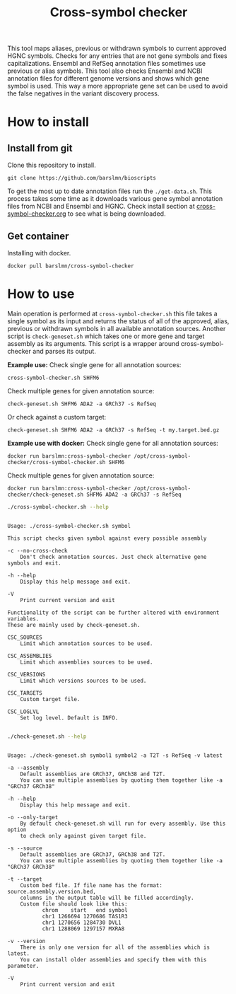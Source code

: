 #+title: Cross-symbol checker

[[https://omics.sbs/static/bioscripts/img/crosssymbolchecker.svg]]

This tool maps aliases, previous or withdrawn symbols to current approved HGNC symbols. Checks for any entries that are not gene symbols and fixes capitalizations. Ensembl and RefSeq annotation files sometimes use previous or alias symbols. This tool also checks Ensembl and NCBI annotation files for different genome versions and shows which gene symbol is used. This way a more appropriate gene set can be used to avoid the false negatives in the variant discovery process.

* How to install

** Install from git
Clone this repository to install.

~git clone https://github.com/barslmn/bioscripts~

To get the most up to date annotation files run the ~./get-data.sh~. This process takes some time as it downloads various gene symbol annotation files from NCBI and Ensembl and HGNC. Check install section at [[file:genesymbolchecker.org][cross-symbol-checker.org]] to see what is being downloaded.

** Get container
Installing with docker.

~docker pull barslmn/cross-symbol-checker~

* How to use
Main operation is performed at ~cross-symbol-checker.sh~ this file takes a single symbol as its input and returns the status of all of the approved, alias, previous or withdrawn symbols in all available annotation sources.
Another script is ~check-geneset.sh~ which takes one or more gene and target assembly as its arguments. This script is a wrapper around cross-symbol-checker and parses its output.

*Example use:*
Check single gene for all annotation sources:

~cross-symbol-checker.sh SHFM6~

Check multiple genes for given annotation source:

~check-geneset.sh SHFM6 ADA2 -a GRCh37 -s RefSeq~

Or check against a custom target:

~check-geneset.sh SHFM6 ADA2 -a GRCh37 -s RefSeq -t my.target.bed.gz~

*Example use with docker:*
Check single gene for all annotation sources:

~docker run barslmn:cross-symbol-checker /opt/cross-symbol-checker/cross-symbol-checker.sh SHFM6~

Check multiple genes for given annotation source:

~docker run barslmn:cross-symbol-checker /opt/cross-symbol-checker/check-geneset.sh SHFM6 ADA2 -a GRCh37 -s RefSeq~

#+begin_src sh :results output
./cross-symbol-checker.sh --help
#+end_src

#+begin_example

    Usage: ./cross-symbol-checker.sh symbol

    This script checks given symbol against every possible assembly

    -c --no-cross-check
        Don't check annotation sources. Just check alternative gene symbols and exit.

    -h --help
        Display this help message and exit.

    -V
        Print current version and exit

    Functionality of the script can be further altered with environment variables.
    These are mainly used by check-geneset.sh.

    CSC_SOURCES
        Limit which annotation sources to be used.

    CSC_ASSEMBLIES
        Limit which assemblies sources to be used.

    CSC_VERSIONS
        Limit which versions sources to be used.

    CSC_TARGETS
        Custom target file.

    CSC_LOGLVL
        Set log level. Default is INFO.

#+end_example

#+begin_src sh :results output
./check-geneset.sh --help
#+end_src

#+begin_example

    Usage: ./check-geneset.sh symbol1 symbol2 -a T2T -s RefSeq -v latest

    -a --assembly
        Default assemblies are GRCh37, GRCh38 and T2T.
        You can use multiple assemblies by quoting them together like -a "GRCh37 GRCh38"

    -h --help
        Display this help message and exit.

    -o --only-target
        By default check-geneset.sh will run for every assembly. Use this option
        to check only against given target file.

    -s --source
        Default assemblies are GRCh37, GRCh38 and T2T.
        You can use multiple assemblies by quoting them together like -a "GRCh37 GRCh38"

    -t --target
        Custom bed file. If file name has the format: source.assembly.version.bed,
        columns in the output table will be filled accordingly.
        Custom file should look like this:
               chrom	start	end	symbol
               chr1	1266694	1270686	TAS1R3
               chr1	1270656	1284730	DVL1
               chr1	1288069	1297157	MXRA8

    -v --version
        There is only one version for all of the assemblies which is latest.
        You can install older assemblies and specify them with this parameter.

    -V
        Print current version and exit

#+end_example
